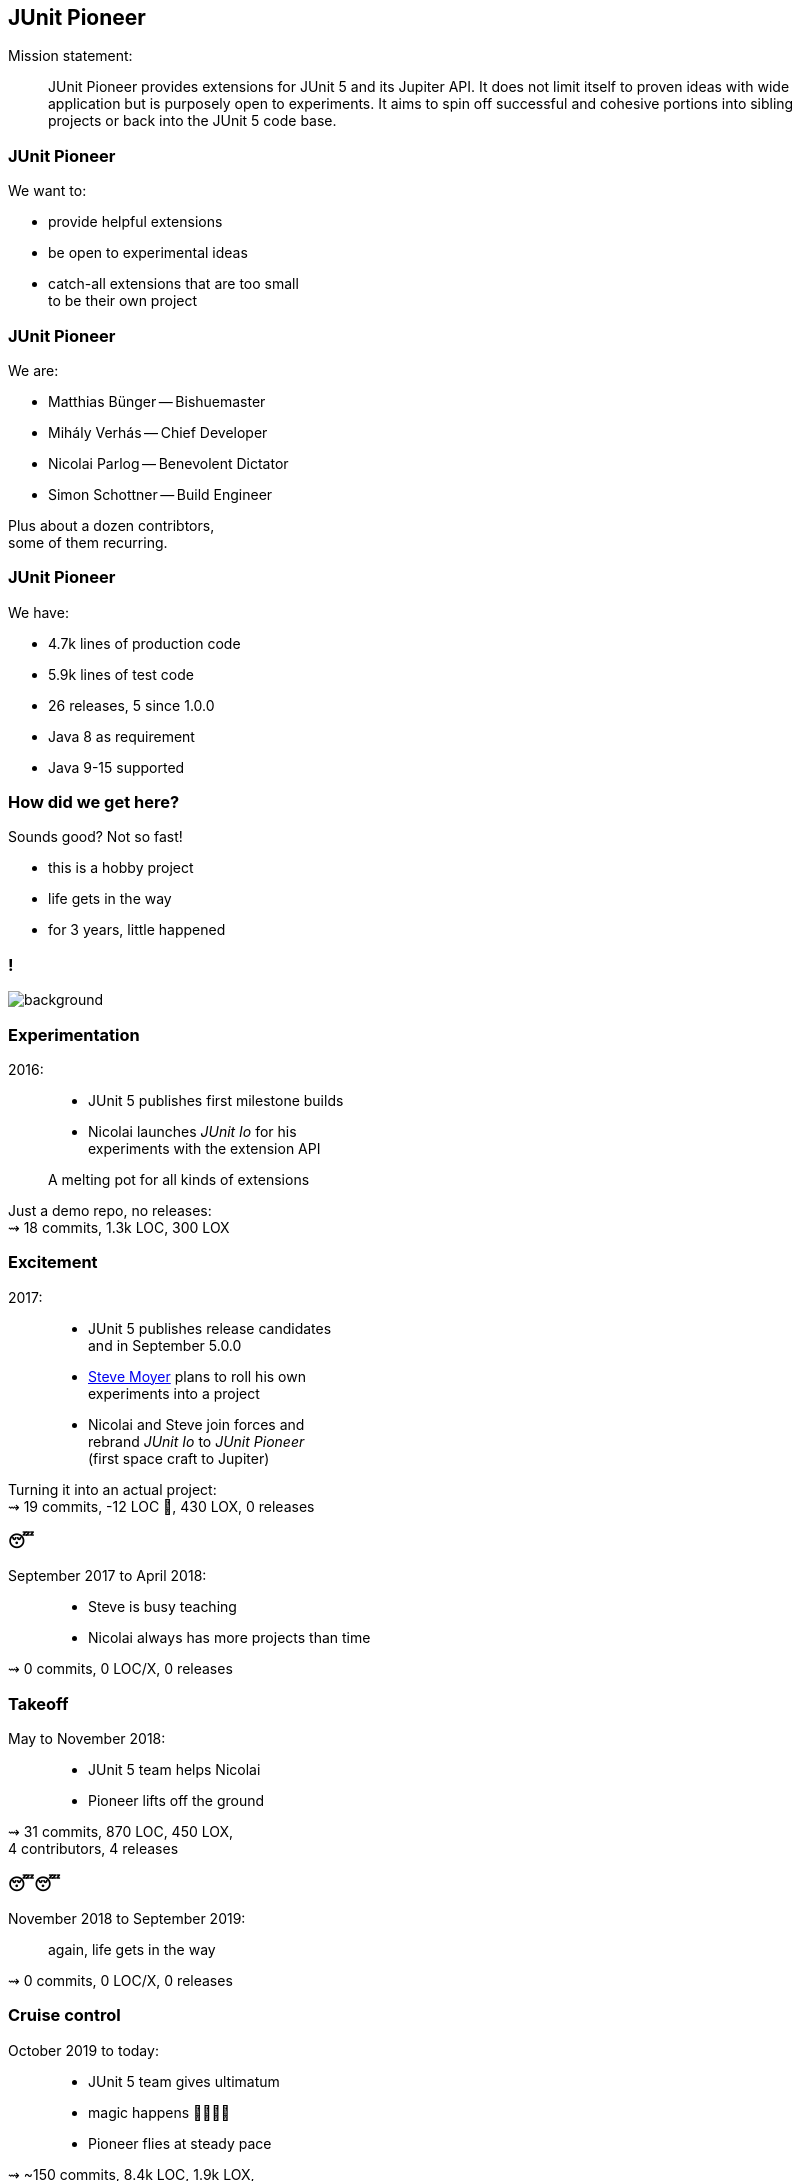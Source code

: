 == JUnit Pioneer

Mission statement:

> JUnit Pioneer provides extensions for JUnit 5 and its Jupiter API.
> It does not limit itself to proven ideas with wide application but is purposely open to experiments.
> It aims to spin off successful and cohesive portions into sibling projects or back into the JUnit 5 code base.

=== JUnit Pioneer

We want to:

* provide helpful extensions
* be open to experimental ideas
* catch-all extensions that are too small +
  to be their own project

=== JUnit Pioneer

We are:

* Matthias Bünger -- Bishuemaster
* Mihály Verhás -- Chief Developer
* Nicolai Parlog -- Benevolent Dictator
* Simon Schottner -- Build Engineer

Plus about a dozen contribtors, +
some of them recurring.

=== JUnit Pioneer

We have:

* 4.7k lines of production code
* 5.9k lines of test code
* 26 releases, 5 since 1.0.0
* Java 8 as requirement
* Java 9-15 supported

=== How did we get here?

Sounds good? Not so fast!

* this is a hobby project
* life gets in the way
* for 3 years, little happened


[state="empty",background-color="#161b22"]
=== !
image::images/contributions.png[background, size=contain]

=== Experimentation

2016: ::
* JUnit 5 publishes first milestone builds
* Nicolai launches _JUnit Io_ for his +
  experiments with the extension API

> A melting pot for all kinds of extensions

Just a demo repo, no releases: +
⇝ 18 commits, 1.3k LOC, 300 LOX

// LOC 1348 / total 1647

=== Excitement

2017: ::
* JUnit 5 publishes release candidates +
  and in September 5.0.0
* https://github.com/smoyer64[Steve Moyer] plans to roll his own +
  experiments into a project
* Nicolai and Steve join forces and +
  rebrand _JUnit Io_ to _JUnit Pioneer_ +
  (first space craft to Jupiter)

Turning it into an actual project: +
⇝ 19 commits, -12 LOC 🤔, 430 LOX, 0 releases

// LOC 1336 / total 2077

=== 😴

September 2017 to April 2018: ::

* Steve is busy teaching
* Nicolai always has more projects than time

⇝ 0 commits, 0 LOC/X, 0 releases

=== Takeoff

May to November 2018: ::

* JUnit 5 team helps Nicolai
* Pioneer lifts off the ground

⇝ 31 commits,
870 LOC, 450 LOX, +
4 contributors,
4 releases

// LOC 2202 / total 3396

=== 😴😴

November 2018 to September 2019: ::
again, life gets in the way

⇝ 0 commits, 0 LOC/X, 0 releases

=== Cruise control

October 2019 to today: ::

* JUnit 5 team gives ultimatum
* magic happens 🧙‍♀️🦄✨
* Pioneer flies at steady pace

⇝ ~150 commits,
8.4k LOC, 1.9k LOX, +
3 maintainers, 15 contributors, +
22 releases

// end of March 2021:
// LOC 10.6k / total 13.7k

=== Wait, Magic?

[state="empty",background-color="#3B3C3F"]
=== !
image::images/stream-coding.png[background, size=contain]

[state="empty",background-color="#3B3C3F"]
=== !
image::images/stream-troubles.png[background, size=contain]

[state="empty",background-color="black"]
=== !
image::images/stream-issues.png[background, size=contain]

[state="empty",background-color="black"]
=== !
image::images/stream-troubles-2.png[background, size=contain]

[state="empty",background-color="#252429"]
=== !
image::images/stream-helmet-2.png[background, size=contain]

[state="empty",background-color="#252429"]
=== !
image::images/stream-pioneer-glasses.png[background, size=contain]

[state="empty",background-color="#252429"]
=== !
image::images/stream-garland.png[background, size=contain]

=== Twitch

2019::
* Nicolai discovers Twitch
* does a few https://twitch.tv/nipafx[live streams] in spring
* decides to https://nipafx.dev/schedule/[stream regularly] in December

2020::
* 30 JUnit Pioneer streams
* usually 3 to 5 hours

=== Twitch

Expected effects:

* commits Nicolai to ~10 h/month for Pioneer
* interests Java devs

=== Twitch

Unexpected effects:

* gives viewers insight into project
* viewers help in their areas of expertise
** in Twitch chat
** on GitHub
* viewers pick up small issues
* viewers become contributors
* contributors become maintainers

=== Twitch

Thanks to live-streaming, we became a small community.

In November 2020, we got together for donations:

* Twitch sub money + individual donations
* 570 EUR to Climate Action Fund and DKMS

When the pandemic is over, +
we'll finally meet for drinks.

🍺🍹🥛🥃

=== Twitch

Thanks to live-streaming, this one-man show, +
became a real project:

* in April 2020, Simon and Matthias +
  became maintainers
* in November 2020, Mihaly joined

A few contributors also stop by the stream +
(and always enjoy when Nicolai reviews their PRs).
